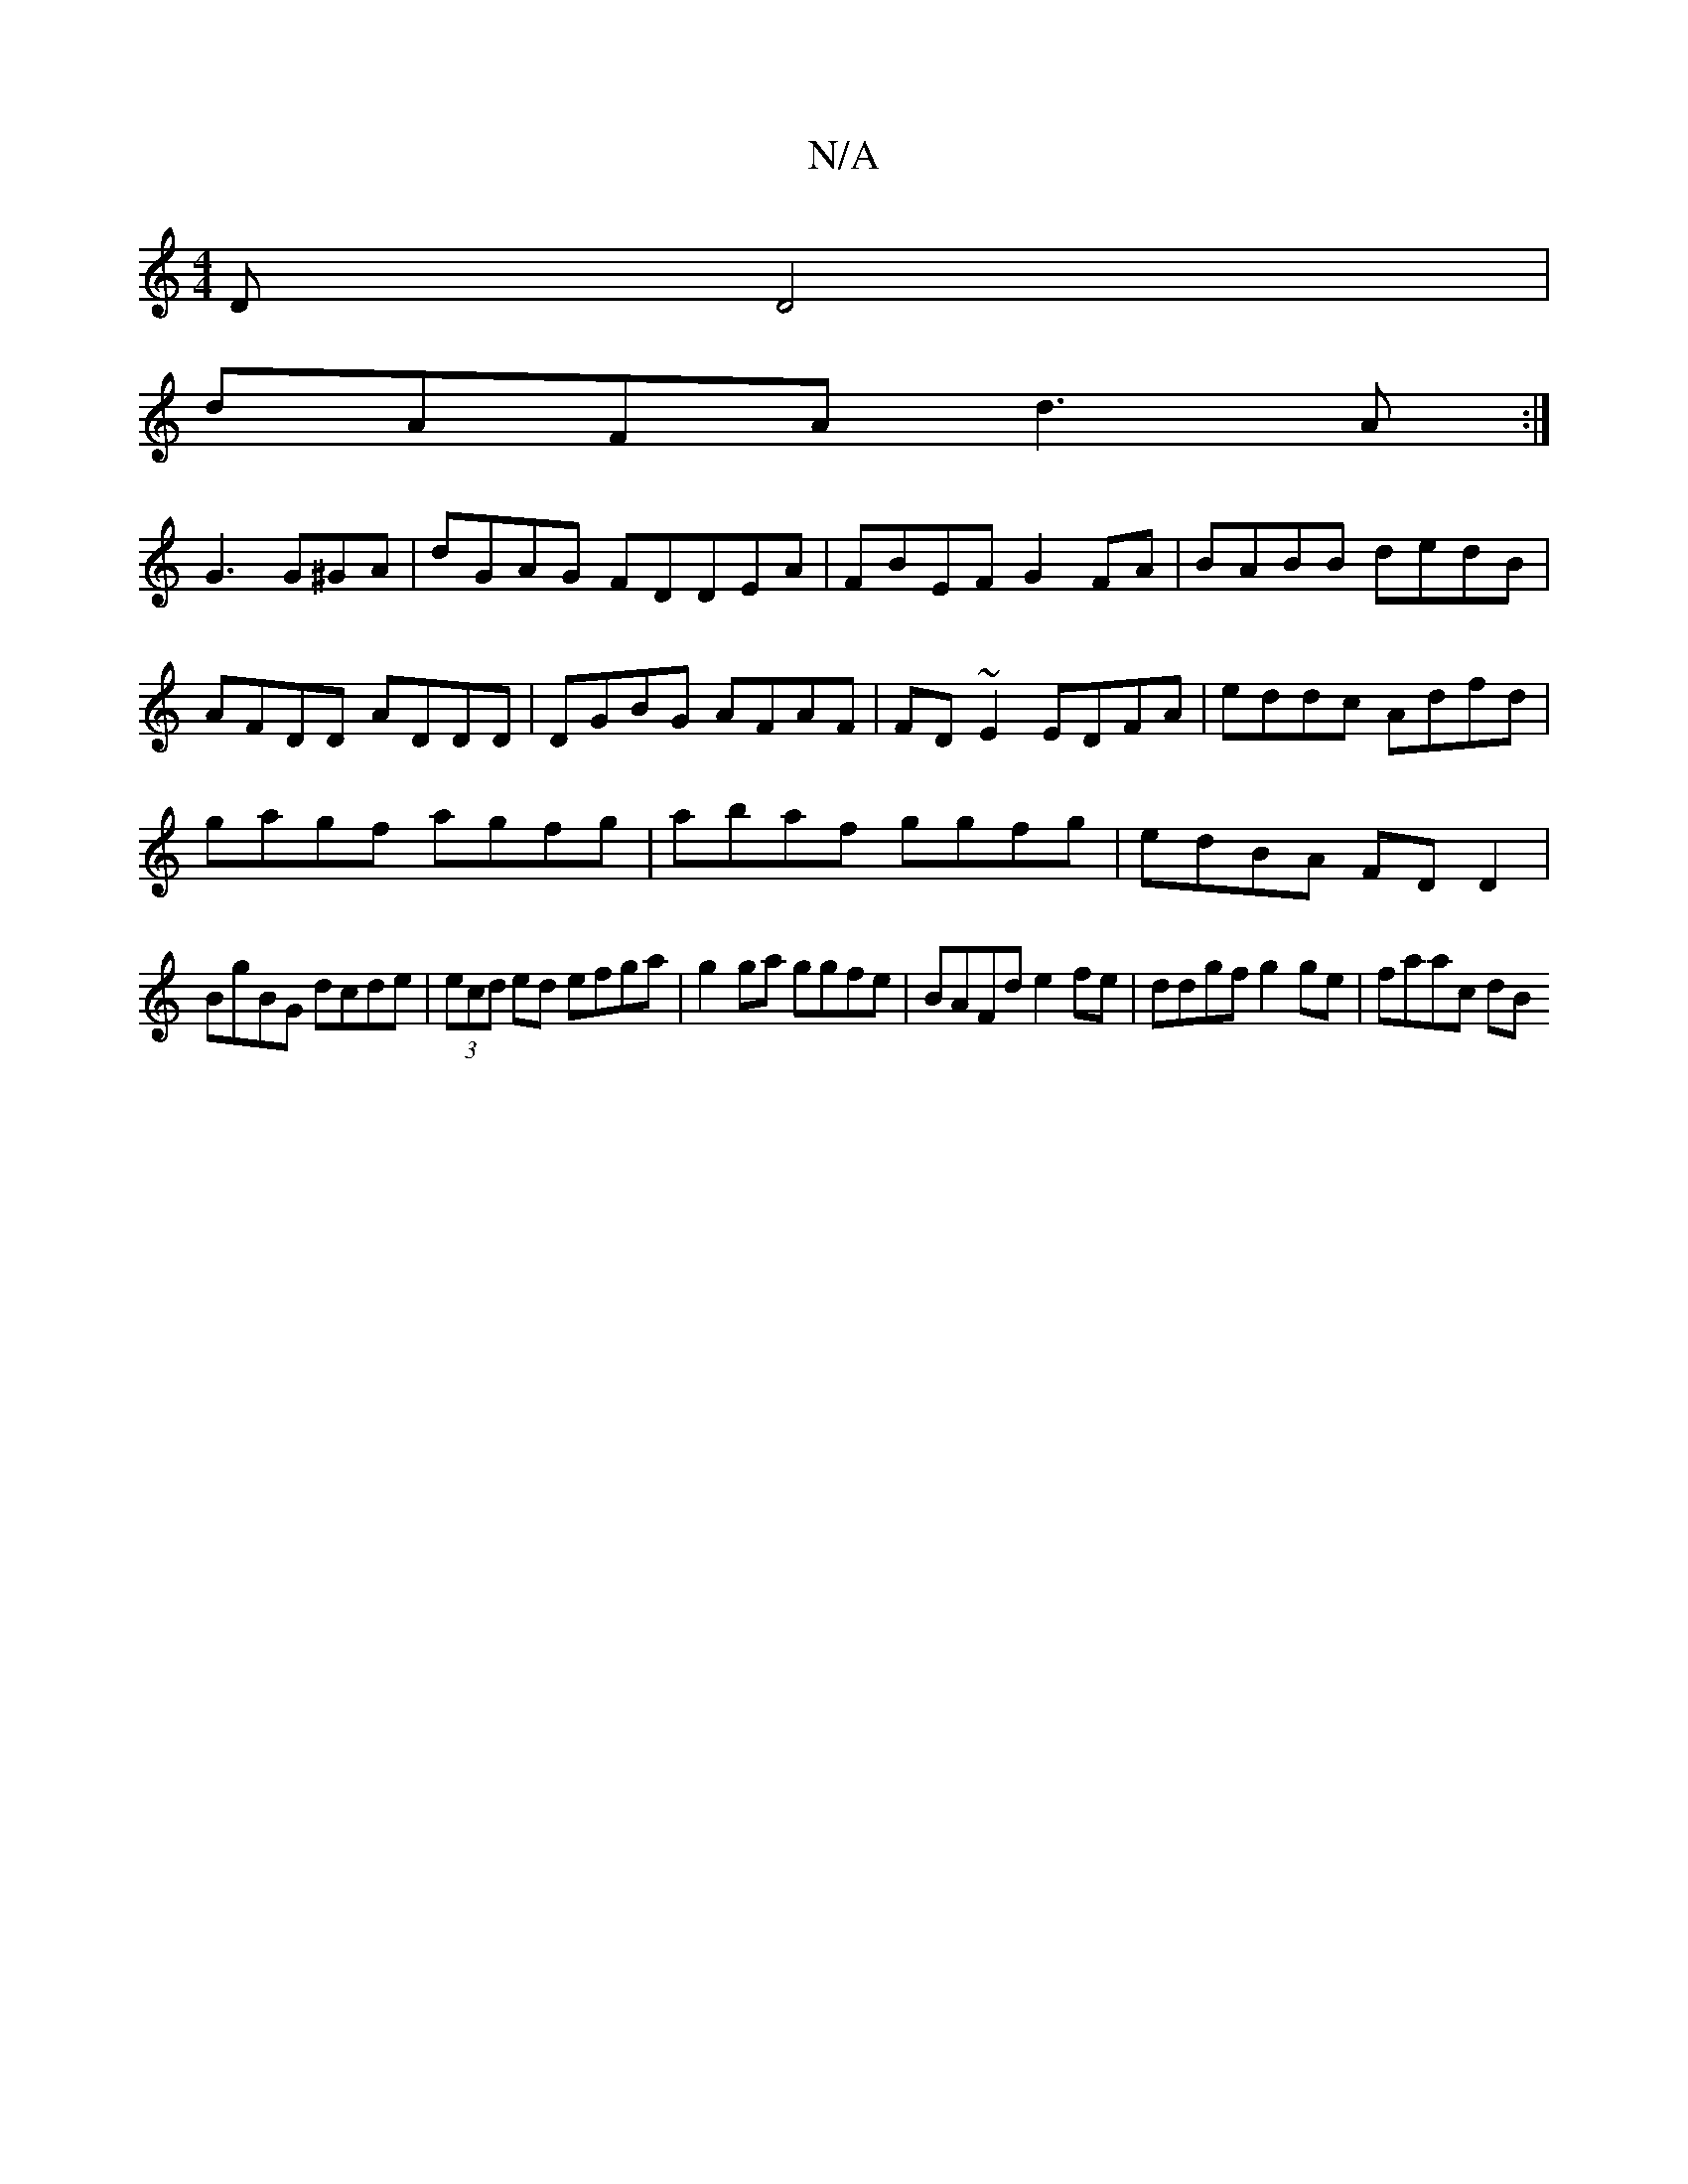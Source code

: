 X:1
T:N/A
M:4/4
R:N/A
K:Cmajor
D D4 |
dAFA d3A:|
G3 G^GA | dGAG FDDEA|FBEF G2FA | BABB dedB|AFDD ADDD|DGBG AFAF|FD~E2 EDFA|eddc Adfd|
gagf agfg|abaf ggfg|edBA FDD2|
BgBG dcde|(3ecd ed efga|g2 ga ggfe|BAFd e2 fe | ddgf g2 ge|faac dB